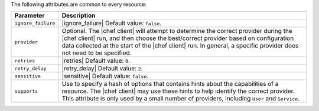 .. The contents of this file are included in multiple topics.
.. This file should not be changed in a way that hinders its ability to appear in multiple documentation sets.

The following attributes are common to every resource:

.. list-table::
   :widths: 60 420
   :header-rows: 1

   * - Parameter
     - Description
   * - ``ignore_failure``
     - |ignore_failure| Default value: ``false``.
   * - ``provider``
     - Optional. The |chef client| will attempt to determine the correct provider during the |chef client| run, and then choose the best/correct provider based on configuration data collected at the start of the |chef client| run. In general, a specific provider does not need to be specified.
   * - ``retries``
     - |retries| Default value: ``0``.
   * - ``retry_delay``
     - |retry_delay| Default value: ``2``.
   * - ``sensitive``
     - |sensitive| Default value: ``false``.
   * - ``supports``
     - Use to specify a hash of options that contains hints about the capabilities of a resource. The |chef client| may use these hints to help identify the correct provider. This attribute is only used by a small number of providers, including ``User`` and ``Service``.
